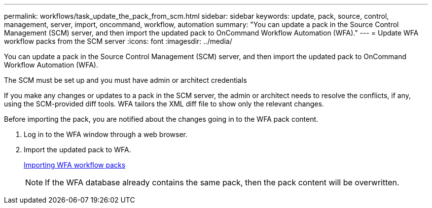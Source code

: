 ---
permalink: workflows/task_update_the_pack_from_scm.html
sidebar: sidebar
keywords: update, pack, source, control, management, server, import, oncommand, workflow, automation
summary: "You can update a pack in the Source Control Management (SCM) server, and then import the updated pack to OnCommand Workflow Automation (WFA)."
---
= Update WFA workflow packs from the SCM server
:icons: font
:imagesdir: ../media/

[.lead]
You can update a pack in the Source Control Management (SCM) server, and then import the updated pack to OnCommand Workflow Automation (WFA).

The SCM must be set up and you must have admin or architect credentials

If you make any changes or updates to a pack in the SCM server, the admin or architect needs to resolve the conflicts, if any, using the SCM-provided diff tools. WFA tailors the XML diff file to show only the relevant changes.

Before importing the pack, you are notified about the changes going in to the WFA pack content.

. Log in to the WFA window through a web browser.
. Import the updated pack to WFA.
+
link:task_importing_an_oncommand_workflow_automation_pack.md#[Importing WFA workflow packs]
+
NOTE: If the WFA database already contains the same pack, then the pack content will be overwritten.
